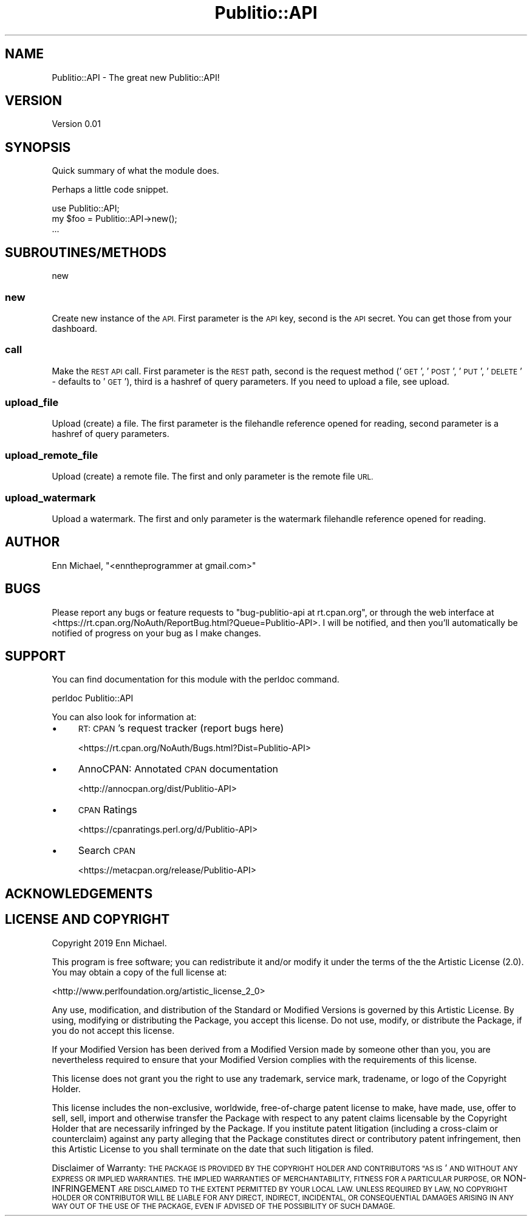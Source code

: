 .\" Automatically generated by Pod::Man 4.09 (Pod::Simple 3.35)
.\"
.\" Standard preamble:
.\" ========================================================================
.de Sp \" Vertical space (when we can't use .PP)
.if t .sp .5v
.if n .sp
..
.de Vb \" Begin verbatim text
.ft CW
.nf
.ne \\$1
..
.de Ve \" End verbatim text
.ft R
.fi
..
.\" Set up some character translations and predefined strings.  \*(-- will
.\" give an unbreakable dash, \*(PI will give pi, \*(L" will give a left
.\" double quote, and \*(R" will give a right double quote.  \*(C+ will
.\" give a nicer C++.  Capital omega is used to do unbreakable dashes and
.\" therefore won't be available.  \*(C` and \*(C' expand to `' in nroff,
.\" nothing in troff, for use with C<>.
.tr \(*W-
.ds C+ C\v'-.1v'\h'-1p'\s-2+\h'-1p'+\s0\v'.1v'\h'-1p'
.ie n \{\
.    ds -- \(*W-
.    ds PI pi
.    if (\n(.H=4u)&(1m=24u) .ds -- \(*W\h'-12u'\(*W\h'-12u'-\" diablo 10 pitch
.    if (\n(.H=4u)&(1m=20u) .ds -- \(*W\h'-12u'\(*W\h'-8u'-\"  diablo 12 pitch
.    ds L" ""
.    ds R" ""
.    ds C` ""
.    ds C' ""
'br\}
.el\{\
.    ds -- \|\(em\|
.    ds PI \(*p
.    ds L" ``
.    ds R" ''
.    ds C`
.    ds C'
'br\}
.\"
.\" Escape single quotes in literal strings from groff's Unicode transform.
.ie \n(.g .ds Aq \(aq
.el       .ds Aq '
.\"
.\" If the F register is >0, we'll generate index entries on stderr for
.\" titles (.TH), headers (.SH), subsections (.SS), items (.Ip), and index
.\" entries marked with X<> in POD.  Of course, you'll have to process the
.\" output yourself in some meaningful fashion.
.\"
.\" Avoid warning from groff about undefined register 'F'.
.de IX
..
.if !\nF .nr F 0
.if \nF>0 \{\
.    de IX
.    tm Index:\\$1\t\\n%\t"\\$2"
..
.    if !\nF==2 \{\
.        nr % 0
.        nr F 2
.    \}
.\}
.\" ========================================================================
.\"
.IX Title "Publitio::API 3pm"
.TH Publitio::API 3pm "2019-01-29" "perl v5.26.2" "User Contributed Perl Documentation"
.\" For nroff, turn off justification.  Always turn off hyphenation; it makes
.\" way too many mistakes in technical documents.
.if n .ad l
.nh
.SH "NAME"
Publitio::API \- The great new Publitio::API!
.SH "VERSION"
.IX Header "VERSION"
Version 0.01
.SH "SYNOPSIS"
.IX Header "SYNOPSIS"
Quick summary of what the module does.
.PP
Perhaps a little code snippet.
.PP
.Vb 1
\&    use Publitio::API;
\&
\&    my $foo = Publitio::API\->new();
\&    ...
.Ve
.SH "SUBROUTINES/METHODS"
.IX Header "SUBROUTINES/METHODS"
new
.SS "new"
.IX Subsection "new"
Create new instance of the \s-1API.\s0 First parameter is the \s-1API\s0 key, second is
the \s-1API\s0 secret. You can get those from your dashboard.
.SS "call"
.IX Subsection "call"
Make the \s-1REST API\s0 call. First parameter is the \s-1REST\s0 path, second is the request
method ('\s-1GET\s0', '\s-1POST\s0', '\s-1PUT\s0', '\s-1DELETE\s0' \- defaults to '\s-1GET\s0'), third is a hashref of
query parameters. If you need to upload a file, see upload.
.SS "upload_file"
.IX Subsection "upload_file"
Upload (create) a file. The first parameter is the filehandle reference
opened for reading, second parameter is a hashref of query parameters.
.SS "upload_remote_file"
.IX Subsection "upload_remote_file"
Upload (create) a remote file. The first and only parameter is the remote file \s-1URL.\s0
.SS "upload_watermark"
.IX Subsection "upload_watermark"
Upload a watermark. The first and only parameter is the watermark filehandle
reference opened for reading.
.SH "AUTHOR"
.IX Header "AUTHOR"
Enn Michael, \f(CW\*(C`<enntheprogrammer at gmail.com>\*(C'\fR
.SH "BUGS"
.IX Header "BUGS"
Please report any bugs or feature requests to \f(CW\*(C`bug\-publitio\-api at rt.cpan.org\*(C'\fR, or through
the web interface at <https://rt.cpan.org/NoAuth/ReportBug.html?Queue=Publitio\-API>.  I will be notified, and then you'll
automatically be notified of progress on your bug as I make changes.
.SH "SUPPORT"
.IX Header "SUPPORT"
You can find documentation for this module with the perldoc command.
.PP
.Vb 1
\&    perldoc Publitio::API
.Ve
.PP
You can also look for information at:
.IP "\(bu" 4
\&\s-1RT: CPAN\s0's request tracker (report bugs here)
.Sp
<https://rt.cpan.org/NoAuth/Bugs.html?Dist=Publitio\-API>
.IP "\(bu" 4
AnnoCPAN: Annotated \s-1CPAN\s0 documentation
.Sp
<http://annocpan.org/dist/Publitio\-API>
.IP "\(bu" 4
\&\s-1CPAN\s0 Ratings
.Sp
<https://cpanratings.perl.org/d/Publitio\-API>
.IP "\(bu" 4
Search \s-1CPAN\s0
.Sp
<https://metacpan.org/release/Publitio\-API>
.SH "ACKNOWLEDGEMENTS"
.IX Header "ACKNOWLEDGEMENTS"
.SH "LICENSE AND COPYRIGHT"
.IX Header "LICENSE AND COPYRIGHT"
Copyright 2019 Enn Michael.
.PP
This program is free software; you can redistribute it and/or modify it
under the terms of the the Artistic License (2.0). You may obtain a
copy of the full license at:
.PP
<http://www.perlfoundation.org/artistic_license_2_0>
.PP
Any use, modification, and distribution of the Standard or Modified
Versions is governed by this Artistic License. By using, modifying or
distributing the Package, you accept this license. Do not use, modify,
or distribute the Package, if you do not accept this license.
.PP
If your Modified Version has been derived from a Modified Version made
by someone other than you, you are nevertheless required to ensure that
your Modified Version complies with the requirements of this license.
.PP
This license does not grant you the right to use any trademark, service
mark, tradename, or logo of the Copyright Holder.
.PP
This license includes the non-exclusive, worldwide, free-of-charge
patent license to make, have made, use, offer to sell, sell, import and
otherwise transfer the Package with respect to any patent claims
licensable by the Copyright Holder that are necessarily infringed by the
Package. If you institute patent litigation (including a cross-claim or
counterclaim) against any party alleging that the Package constitutes
direct or contributory patent infringement, then this Artistic License
to you shall terminate on the date that such litigation is filed.
.PP
Disclaimer of Warranty: \s-1THE PACKAGE IS PROVIDED BY THE COPYRIGHT HOLDER
AND CONTRIBUTORS "AS IS\s0' \s-1AND WITHOUT ANY EXPRESS OR IMPLIED WARRANTIES.
THE IMPLIED WARRANTIES OF MERCHANTABILITY, FITNESS FOR A PARTICULAR
PURPOSE, OR\s0 NON-INFRINGEMENT \s-1ARE DISCLAIMED TO THE EXTENT PERMITTED BY
YOUR LOCAL LAW. UNLESS REQUIRED BY LAW, NO COPYRIGHT HOLDER OR
CONTRIBUTOR WILL BE LIABLE FOR ANY DIRECT, INDIRECT, INCIDENTAL, OR
CONSEQUENTIAL DAMAGES ARISING IN ANY WAY OUT OF THE USE OF THE PACKAGE,
EVEN IF ADVISED OF THE POSSIBILITY OF SUCH DAMAGE.\s0

